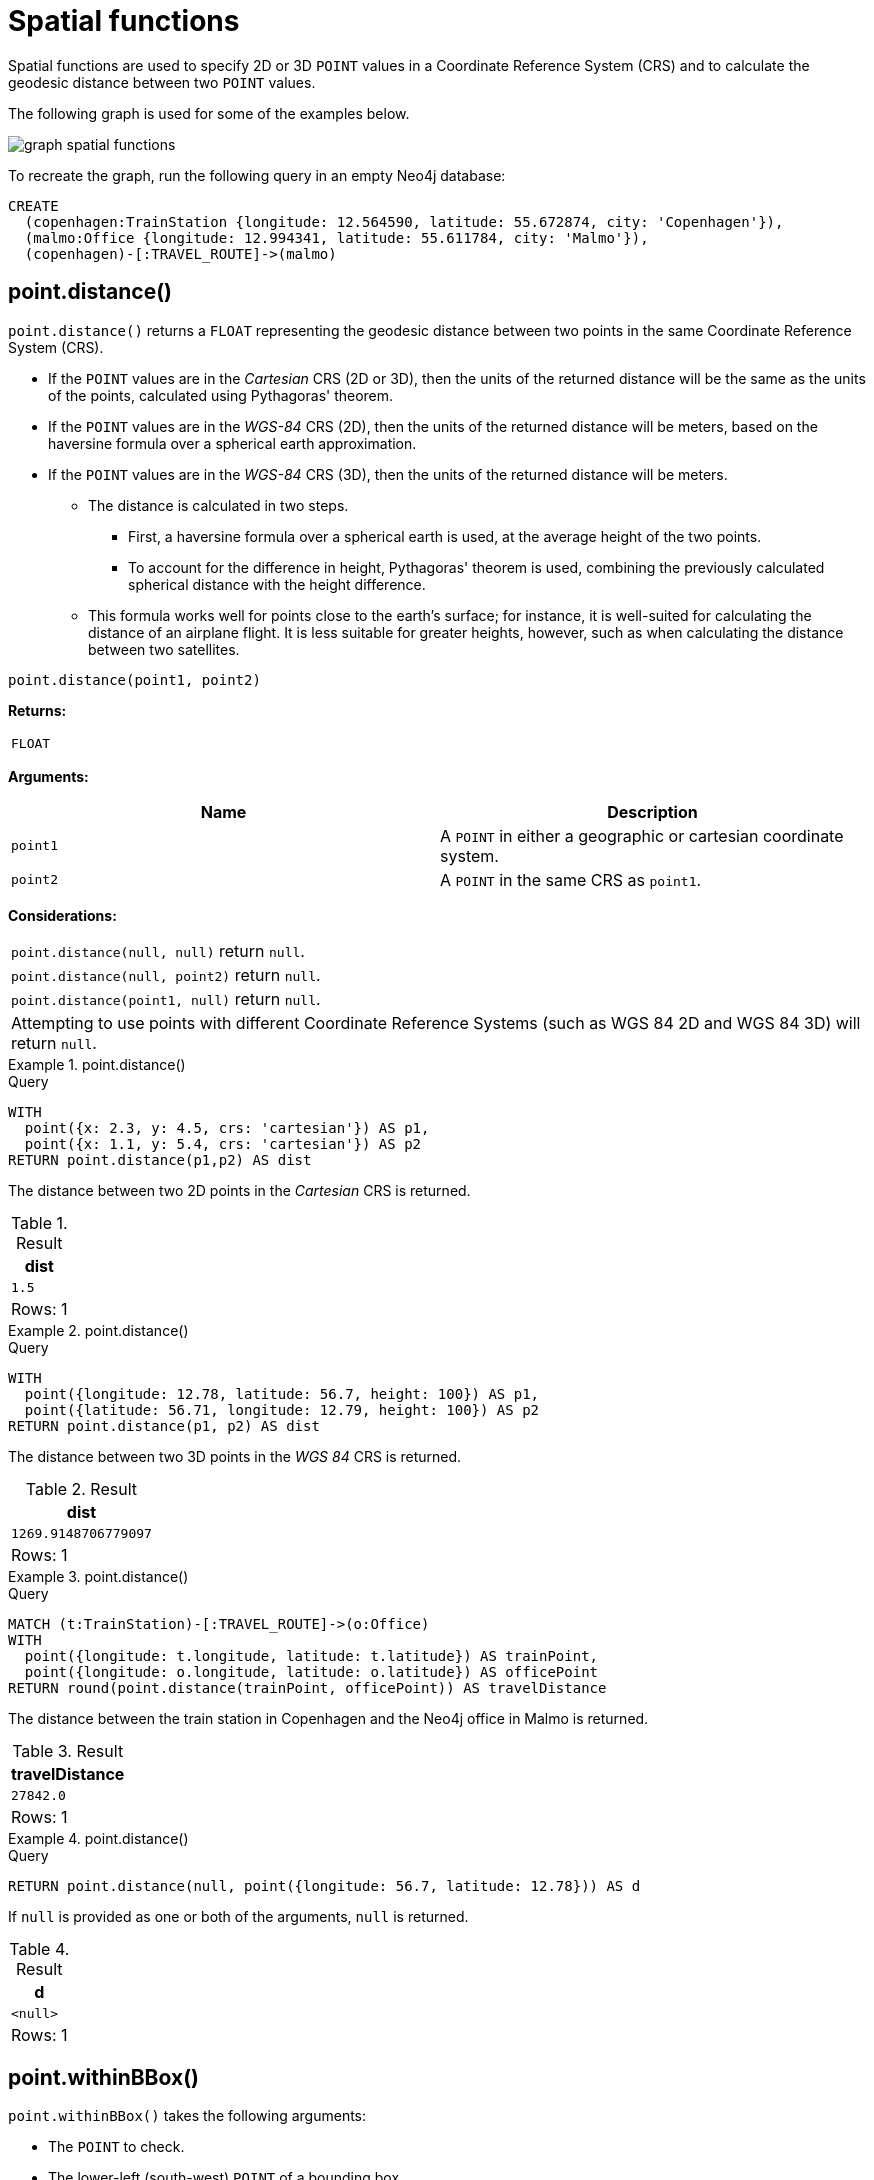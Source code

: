 :description: Spatial functions are used to specify 2D or 3D points in a Coordinate Reference System (CRS) and to calculate the geodesic distance between two points.

[[query-functions-spatial]]
= Spatial functions

Spatial functions are used to specify 2D or 3D `POINT` values in a Coordinate Reference System (CRS) and to calculate the geodesic distance between two `POINT` values.

The following graph is used for some of the examples below.

image:graph_spatial_functions.svg[]

To recreate the graph, run the following query in an empty Neo4j database:

[source, cypher, role=test-setup]
----
CREATE
  (copenhagen:TrainStation {longitude: 12.564590, latitude: 55.672874, city: 'Copenhagen'}),
  (malmo:Office {longitude: 12.994341, latitude: 55.611784, city: 'Malmo'}),
  (copenhagen)-[:TRAVEL_ROUTE]->(malmo)
----

[[functions-distance]]
== point.distance()

`point.distance()` returns a `FLOAT` representing the geodesic distance between two points in the same Coordinate Reference System (CRS).

* If the `POINT` values are in the _Cartesian_ CRS (2D or 3D), then the units of the returned distance will be the same as the units of the points, calculated using Pythagoras' theorem.
* If the `POINT` values are in the _WGS-84_ CRS (2D), then the units of the returned distance will be meters, based on the haversine formula over a spherical earth approximation.
* If the `POINT` values are in the _WGS-84_ CRS (3D), then the units of the returned distance will be meters.
 ** The distance is calculated in two steps.
  *** First, a haversine formula over a spherical earth is used, at the average height of the two points.
  *** To account for the difference in height, Pythagoras' theorem is used, combining the previously calculated spherical distance with the height difference.
 ** This formula works well for points close to the earth's surface; for instance, it is well-suited for calculating the distance of an airplane flight.
It is less suitable for greater heights, however, such as when calculating the distance between two satellites.

[source, syntax]
----
point.distance(point1, point2)
----

*Returns:*

|===

| `FLOAT`

|===

*Arguments:*

[options="header"]
|===
| Name | Description

| `point1`
| A `POINT` in either a geographic or cartesian coordinate system.

| `point2`
| A `POINT` in the same CRS as `point1`.

|===

*Considerations:*
|===

| `point.distance(null, null)` return `null`.
| `point.distance(null, point2)` return `null`.
| `point.distance(point1, null)` return `null`.
| Attempting to use points with different Coordinate Reference Systems (such as WGS 84 2D and WGS 84 3D) will return `null`.

|===


.+point.distance()+
======

.Query
[source, cypher]
----
WITH
  point({x: 2.3, y: 4.5, crs: 'cartesian'}) AS p1,
  point({x: 1.1, y: 5.4, crs: 'cartesian'}) AS p2
RETURN point.distance(p1,p2) AS dist
----

The distance between two 2D points in the _Cartesian_ CRS is returned.

.Result
[role="queryresult",options="header,footer",cols="1*<m"]
|===

| +dist+
| +1.5+
1+d|Rows: 1

|===

======


.+point.distance()+
======

.Query
[source, cypher]
----
WITH
  point({longitude: 12.78, latitude: 56.7, height: 100}) AS p1,
  point({latitude: 56.71, longitude: 12.79, height: 100}) AS p2
RETURN point.distance(p1, p2) AS dist
----

The distance between two 3D points in the _WGS 84_ CRS is returned.

.Result
[role="queryresult",options="header,footer",cols="1*<m"]
|===

| +dist+
| +1269.9148706779097+
1+d|Rows: 1

|===

======


.+point.distance()+
======

.Query
// tag::functions_spatial_point_distance[]
[source, cypher]
----
MATCH (t:TrainStation)-[:TRAVEL_ROUTE]->(o:Office)
WITH
  point({longitude: t.longitude, latitude: t.latitude}) AS trainPoint,
  point({longitude: o.longitude, latitude: o.latitude}) AS officePoint
RETURN round(point.distance(trainPoint, officePoint)) AS travelDistance
----
// end::functions_spatial_point_distance[]

The distance between the train station in Copenhagen and the Neo4j office in Malmo is returned.

.Result
[role="queryresult",options="header,footer",cols="1*<m"]
|===

| +travelDistance+
| +27842.0+
1+d|Rows: 1

|===

======


.+point.distance()+
======

.Query
[source, cypher]
----
RETURN point.distance(null, point({longitude: 56.7, latitude: 12.78})) AS d
----

If `null` is provided as one or both of the arguments, `null` is returned.

.Result
[role="queryresult",options="header,footer",cols="1*<m"]
|===

| +d+
| +<null>+
1+d|Rows: 1

|===

======


[[functions-withinBBox]]
== point.withinBBox()

`point.withinBBox()` takes the following arguments:

* The `POINT` to check.
* The lower-left (south-west) `POINT` of a bounding box.
* The upper-right (or north-east) `POINT` of a bounding box.

The return value will be true if the provided point is contained in the bounding box (boundary included), otherwise the return value will be false.

[source, syntax]
----
point.withinBBox(point, lowerLeft, upperRight)
----

*Returns:*

|===

| `BOOLEAN`

|===

*Arguments:*

[options="header"]
|===
| Name | Description

| `point`
| A `POINT` in either a geographic or cartesian coordinate system.

| `lowerLeft`
| A `POINT` in the same CRS as 'point'.

| `upperRight`
| A `POINT` in the same CRS as 'point'.

|===

*Considerations:*

|===

| `point.withinBBox(p1, p2, p3)` will return `null` if any of the arguments evaluate to `null`.
| Attempting to use `POINT` values with different Coordinate Reference Systems (such as WGS 84 2D and WGS 84 3D) will return `null`.
| `point.withinBBox` will handle crossing the 180th meridian in geographic coordinates.
| Switching the longitude of the `lowerLeft` and `upperRight` in geographic coordinates will switch the direction of the resulting bounding box.
| Switching the latitude of the `lowerLeft` and `upperRight` in geographic coordinates so that the former is north of the latter will result in an empty range.

|===


.+point.withinBBox()+
======

.Query
[source, cypher]
----
WITH
  point({x: 0, y: 0, crs: 'cartesian'}) AS lowerLeft,
  point({x: 10, y: 10, crs: 'cartesian'}) AS upperRight
RETURN point.withinBBox(point({x: 5, y: 5, crs: 'cartesian'}), lowerLeft, upperRight) AS result
----

Checking if a point in _Cartesian_ CRS is contained in the bounding box.

.Result
[role="queryresult",options="header,footer",cols="1*<m"]
|===

| +result+
| +true+
1+d|Rows: 1

|===

======


.+point.withinBBox()+
======

.Query
// tag::functions_spatial_point_within_bbox[]
[source, cypher]
----
WITH
  point({longitude: 12.53, latitude: 55.66}) AS lowerLeft,
  point({longitude: 12.614, latitude: 55.70}) AS upperRight
MATCH (t:TrainStation)
WHERE point.withinBBox(point({longitude: t.longitude, latitude: t.latitude}), lowerLeft, upperRight)
RETURN count(t)
----
// end::functions_spatial_point_within_bbox[]

Finds all train stations contained in a bounding box around Copenhagen.

.Result
[role="queryresult",options="header,footer",cols="1*<m"]
|===

| +count(t)+
| +1+
1+d|Rows: 1

|===

======


.+point.withinBBox()+
======

.Query
[source, cypher]
----
WITH
  point({longitude: 179, latitude: 55.66}) AS lowerLeft,
  point({longitude: -179, latitude: 55.70}) AS upperRight
RETURN point.withinBBox(point({longitude: 180, latitude: 55.66}), lowerLeft, upperRight) AS result
----

A bounding box that crosses the 180th meridian.

.Result
[role="queryresult",options="header,footer",cols="1*<m"]
|===

| +result+
| +true+
1+d|Rows: 1

|===

======


.+point.withinBBox()+
======

.Query
[source, cypher]
----
RETURN
  point.withinBBox(
    null,
    point({longitude: 56.7, latitude: 12.78}),
    point({longitude: 57.0, latitude: 13.0})
  ) AS in
----

If `null` is provided as any of the arguments, `null` is returned.

.Result
[role="queryresult",options="header,footer",cols="1*<m"]
|===

| +in+
| +<null>+
1+d|Rows: 1

|===

======


[[functions-point-wgs84-2d]]
== point() - WGS 84 2D

`point({longitude | x, latitude | y [, crs][, srid]})` returns a 2D `POINT` in the _WGS 84_ CRS corresponding to the given coordinate values.

[source, syntax]
----
point({longitude | x, latitude | y [, crs][, srid]})
----

*Returns:*

|===

| A 2D `POINT` in _WGS 84_.

|===

*Arguments:*

[options="header"]
|===
| Name | Description

| `A single map consisting of the following:`
|

| `longitude/x`
| A numeric expression that represents the longitude/x value in decimal degrees.

| `latitude/y`
| A numeric expression that represents the latitude/y value in decimal degrees.

| `crs`
| The optional `STRING` `'WGS-84'`.

| `srid`
| The optional `INTEGER` `4326`.

|===

*Considerations:*

|===

| If any argument provided to `point()` is `null`, `null` will be returned.
| If the coordinates are specified using `latitude` and `longitude`, the `crs` or `srid` fields are optional and inferred to be `'WGS-84'` (`srid:4326`).
| If the coordinates are specified using `x` and `y`, then either the `crs` or `srid` field is required if a geographic CRS is desired.

|===


.+point()+
======

.Query
[source, cypher]
----
RETURN point({longitude: 56.7, latitude: 12.78}) AS point
----

A 2D `POINT` with a `longitude` of `56.7` and a `latitude` of `12.78` in the _WGS 84_ CRS is returned.

.Result
[role="queryresult",options="header,footer",cols="1*<m"]
|===

| +point+
| +point({srid:4326, x:56.7, y:12.78})+
1+d|Rows: 1

|===

======


.+point()+
======

.Query
[source, cypher]
----
RETURN point({x: 2.3, y: 4.5, crs: 'WGS-84'}) AS point
----

`x` and `y` coordinates may be used in the _WGS 84_ CRS instead of `longitude` and `latitude`, respectively, providing `crs` is set to `'WGS-84'`, or `srid` is set to `4326`.

.Result
[role="queryresult",options="header,footer",cols="1*<m"]
|===

| +point+
| +point({srid:4326, x:2.3, y:4.5})+
1+d|Rows: 1

|===

======


.+point()+
======

.Query
// tag::functions_spatial_point_wgs_84_2d[]
[source, cypher]
----
MATCH (p:Office)
RETURN point({longitude: p.longitude, latitude: p.latitude}) AS officePoint
----
// end::functions_spatial_point_wgs_84_2d[]

A 2D `POINT` representing the coordinates of the city of Malmo in the _WGS 84_ CRS is returned.

.Result
[role="queryresult",options="header,footer",cols="1*<m"]
|===

| +officePoint+
| +point({srid:4326, x:12.994341, y:55.611784})+
1+d|Rows: 1

|===

======


.+point()+
======

.Query
[source, cypher]
----
RETURN point(null) AS p
----

If `null` is provided as the argument, `null` is returned.

.Result
[role="queryresult",options="header,footer",cols="1*<m"]
|===

| +p+
| +<null>+
1+d|Rows: 1

|===

======


[[functions-point-wgs84-3d]]
== point() - WGS 84 3D

`point({longitude | x, latitude | y, height | z, [, crs][, srid]})` returns a 3D `POINT` in the _WGS 84_ CRS corresponding to the given coordinate values.

[source, syntax]
----
point({longitude | x, latitude | y, height | z, [, crs][, srid]})
----

*Returns:*

|===

| A 3D `POINT` in _WGS 84_.

|===

*Arguments:*

[options="header"]
|===
| Name | Description

| `A single map consisting of the following:`
|

| `longitude/x`
| A numeric expression that represents the longitude/x value in decimal degrees.

| `latitude/y`
| A numeric expression that represents the latitude/y value in decimal degrees.

| `height/z`
| A numeric expression that represents the height/z value in meters.

| `crs`
| The optional `STRING` `'WGS-84-3D'`.

| `srid`
| The optional `INTEGER` `4979`.

|===

*Considerations:*

|===

| If any argument provided to `point()` is `null`, `null` will be returned.
| If the `height/z` key and value is not provided, a 2D `POINT` in the _WGS 84_ CRS will be returned.
| If the coordinates are specified using `latitude` and `longitude`, the `crs` or `srid` fields are optional and inferred to be `'WGS-84-3D'` (`srid:4979`).
| If the coordinates are specified using `x` and `y`, then either the `crs` or `srid` field is required if a geographic CRS is desired.

|===


.+point()+
======

.Query
// tag::functions_spatial_point_wgs_84_3d[]
[source, cypher]
----
RETURN point({longitude: 56.7, latitude: 12.78, height: 8}) AS point
----
// end::functions_spatial_point_wgs_84_3d[]

A 3D `POINT` with a `longitude` of `56.7`, a `latitude` of `12.78` and a height of `8` meters in the _WGS 84_ CRS is returned.

.Result
[role="queryresult",options="header,footer",cols="1*<m"]
|===

| +point+
| +point({srid:4979, x:56.7, y:12.78, z:8.0})+
1+d|Rows: 1

|===

======


[[functions-point-cartesian-2d]]
== point() - Cartesian 2D

`point({x, y [, crs][, srid]})` returns a 2D `POINT` in the _Cartesian_ CRS corresponding to the given coordinate values.

[source, syntax]
----
point({x, y [, crs][, srid]})
----

*Returns:*

|===

| A 2D `POINT` in _Cartesian_.

|===

*Arguments:*

[options="header"]
|===
| Name | Description

| `A single map consisting of the following:`
|

| `x`
| A numeric expression.

| `y`
| A numeric expression.

| `crs`
| The optional `STRING` `'cartesian'`.

| `srid`
| The optional `INTEGER` `7203`.

|===

*Considerations:*

|===

| If any argument provided to `point()` is `null`, `null` will be returned.
| The `crs` or `srid` fields are optional and default to the _Cartesian_ CRS (which means `srid:7203`).

|===


.+point()+
======

.Query
// tag::functions_spatial_point_cartesian_2d[]
[source, cypher]
----
RETURN point({x: 2.3, y: 4.5}) AS point
----
// end::functions_spatial_point_cartesian_2d[]

A 2D `POINT` with an `x` coordinate of `2.3` and a `y` coordinate of `4.5` in the _Cartesian_ CRS is returned.

.Result
[role="queryresult",options="header,footer",cols="1*<m"]
|===

| +point+
| +point({srid:7203, x:2.3, y:4.5})+
1+d|Rows: 1

|===

======


[[functions-point-cartesian-3d]]
== point() - Cartesian 3D

`point({x, y, z, [, crs][, srid]})` returns a 3D `POINT` in the _Cartesian_ CRS corresponding to the given coordinate values.

[source, syntax]
----
point({x, y, z, [, crs][, srid]})
----

*Returns:*

|===

| A 3D `POINT` in _Cartesian_.

|===

*Arguments:*

[options="header"]
|===
| Name | Description

| `A single map consisting of the following:`
|

| `x`
| A numeric expression.

| `y`
| A numeric expression.

| `z`
| A numeric expression.

| `crs`
| The optional `STRING` `'cartesian-3D'`.

| `srid`
| The optional `INTEGER` `9157`.

|===

*Considerations:*

|===

| If any argument provided to `point()` is `null`, `null` will be returned.
| If the `z` key and value is not provided, a 2D `POINT` in the _Cartesian_ CRS will be returned.
| The `crs` or `srid` fields are optional and default to the _3D Cartesian_ CRS (which means `srid:9157`).

|===


.+point()+
======

.Query
// tag::functions_spatial_point_cartesian_3d[]
[source, cypher]
----
RETURN point({x: 2.3, y: 4.5, z: 2}) AS point
----
// end::functions_spatial_point_cartesian_3d[]

A 3D `POINT` with an `x` coordinate of `2.3`, a `y` coordinate of `4.5` and a `z` coordinate of `2` in the _Cartesian_ CRS is returned.

.Result
[role="queryresult",options="header,footer",cols="1*<m"]
|===

| +point+
| +point({srid:9157, x:2.3, y:4.5, z:2.0})+
1+d|Rows: 1

|===

======

